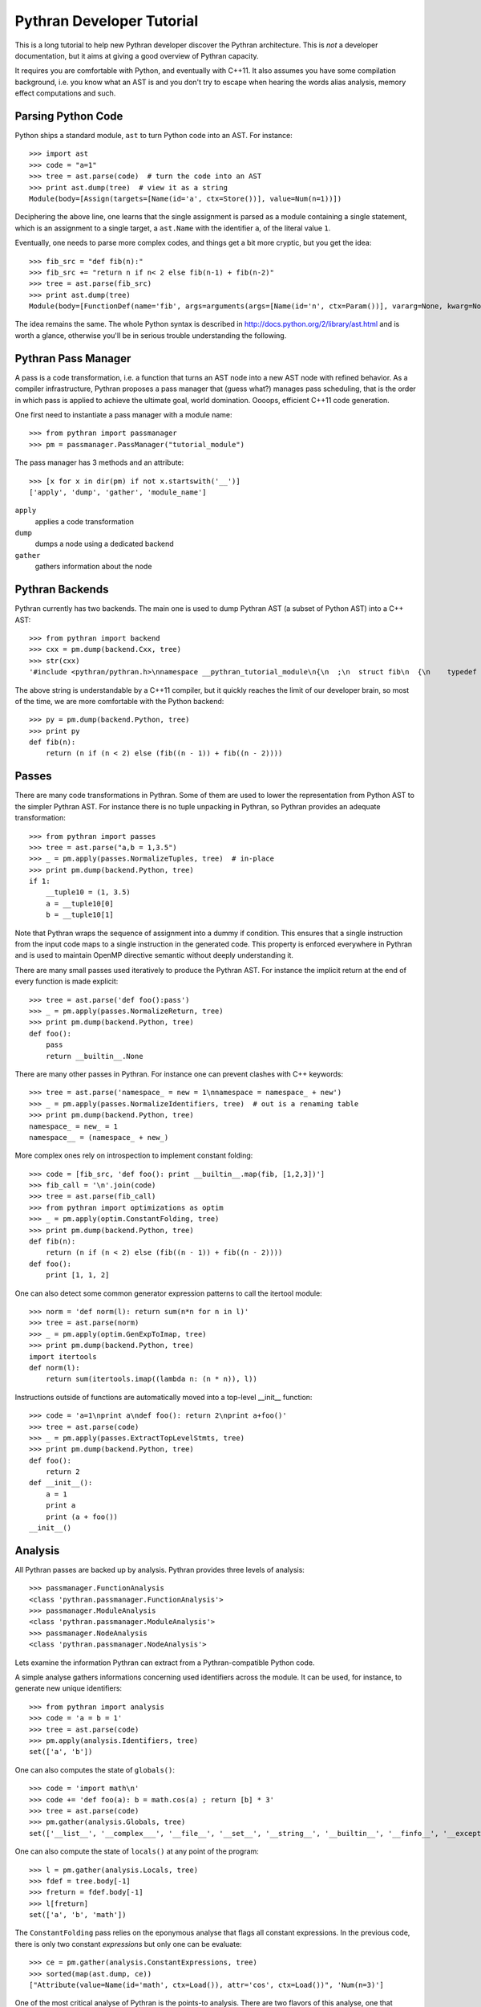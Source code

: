 ==========================
Pythran Developer Tutorial
==========================

This is a long tutorial to help new Pythran developer discover the Pythran
architecture. This is *not* a developer documentation, but it aims at giving a
good overview of Pythran capacity.

It requires you are comfortable with Python, and eventually with C++11. It also
assumes you have some compilation background, i.e. you know what an AST is and
you don't try to escape when hearing the words alias analysis, memory effect
computations and such.

Parsing Python Code
-------------------

Python ships a standard module, ``ast`` to turn Python code into an AST. For instance::

  >>> import ast
  >>> code = "a=1"
  >>> tree = ast.parse(code)  # turn the code into an AST
  >>> print ast.dump(tree)  # view it as a string
  Module(body=[Assign(targets=[Name(id='a', ctx=Store())], value=Num(n=1))])

Deciphering the above line, one learns that the single assignment is parsed as
a module containing a single statement, which is an assignment to a single
target, a ``ast.Name`` with the identifier ``a``, of the literal value ``1``.

Eventually, one needs to parse more complex codes, and things get a bit more cryptic, but you get the idea::

  >>> fib_src = "def fib(n):"
  >>> fib_src += "return n if n< 2 else fib(n-1) + fib(n-2)"
  >>> tree = ast.parse(fib_src)
  >>> print ast.dump(tree)
  Module(body=[FunctionDef(name='fib', args=arguments(args=[Name(id='n', ctx=Param())], vararg=None, kwarg=None, defaults=[]), body=[Return(value=IfExp(test=Compare(left=Name(id='n', ctx=Load()), ops=[Lt()], comparators=[Num(n=2)]), body=Name(id='n', ctx=Load()), orelse=BinOp(left=Call(func=Name(id='fib', ctx=Load()), args=[BinOp(left=Name(id='n', ctx=Load()), op=Sub(), right=Num(n=1))], keywords=[], starargs=None, kwargs=None), op=Add(), right=Call(func=Name(id='fib', ctx=Load()), args=[BinOp(left=Name(id='n', ctx=Load()), op=Sub(), right=Num(n=2))], keywords=[], starargs=None, kwargs=None))))], decorator_list=[])])

The idea remains the same. The whole Python syntax is described in
http://docs.python.org/2/library/ast.html and is worth a glance, otherwise
you'll be in serious trouble understanding the following.

Pythran Pass Manager
--------------------

A pass is a code transformation, i.e. a function that turns an AST node into a
new AST node with refined behavior. As a compiler infrastructure, Pythran
proposes a pass manager that (guess what?) manages pass scheduling, that is
the order in which pass is applied to achieve the ultimate goal, world
domination. Oooops, efficient C++11 code generation.

One first need to instantiate a pass manager with a module name::

  >>> from pythran import passmanager
  >>> pm = passmanager.PassManager("tutorial_module")

The pass manager has 3 methods and an attribute::

  >>> [x for x in dir(pm) if not x.startswith('__')]
  ['apply', 'dump', 'gather', 'module_name']

``apply``
    applies a code transformation

``dump``
    dumps a node using a dedicated backend

``gather``
    gathers information about the node

Pythran Backends
----------------

Pythran currently has two backends. The main one is used to dump Pythran AST (a
subset of Python AST) into a C++ AST::

  >>> from pythran import backend
  >>> cxx = pm.dump(backend.Cxx, tree)
  >>> str(cxx)
  '#include <pythran/pythran.h>\nnamespace __pythran_tutorial_module\n{\n  ;\n  struct fib\n  {\n    typedef void callable;\n    template <typename argument_type0 >\n    struct type\n    {\n      typedef typename assignable<typename std::remove_cv<typename std::remove_reference<argument_type0>::type>::type>::type result_type;\n    }  \n    ;\n    template <typename argument_type0 >\n    typename type<argument_type0>::result_type operator()(argument_type0 const & n) const\n    ;\n  }  ;\n  template <typename argument_type0 >\n  typename fib::type<argument_type0>::result_type fib::operator()(argument_type0 const & n) const\n  {\n    return ((n < 2L) ? n : (fib()((n - 1L)) + fib()((n - 2L))));\n  }\n}'

The above string is understandable by a C++11 compiler, but it quickly reaches the limit of our developer brain, so most of the time, we are more comfortable with the Python backend::

  >>> py = pm.dump(backend.Python, tree)
  >>> print py
  def fib(n):
      return (n if (n < 2) else (fib((n - 1)) + fib((n - 2))))

Passes
------

There are many code transformations in Pythran. Some of them are used to lower
the representation from Python AST to the simpler Pythran AST. For instance
there is no tuple unpacking in Pythran, so Pythran provides an adequate
transformation::

  >>> from pythran import passes
  >>> tree = ast.parse("a,b = 1,3.5")
  >>> _ = pm.apply(passes.NormalizeTuples, tree)  # in-place
  >>> print pm.dump(backend.Python, tree)
  if 1:
      __tuple10 = (1, 3.5)
      a = __tuple10[0]
      b = __tuple10[1]

Note that Pythran wraps the sequence of assignment into a dummy if condition.
This ensures that a single instruction from the input code maps to a single
instruction in the generated code. This property is enforced everywhere in
Pythran and is used to maintain OpenMP directive semantic without deeply
understanding it.

There are many small passes used iteratively to produce the Pythran AST. For instance the implicit return at the end of every function is made explicit::

  >>> tree = ast.parse('def foo():pass')
  >>> _ = pm.apply(passes.NormalizeReturn, tree)
  >>> print pm.dump(backend.Python, tree)
  def foo():
      pass
      return __builtin__.None

There are many other passes in Pythran. For instance one can prevent clashes with C++ keywords::

  >>> tree = ast.parse('namespace_ = new = 1\nnamespace = namespace_ + new')
  >>> _ = pm.apply(passes.NormalizeIdentifiers, tree)  # out is a renaming table
  >>> print pm.dump(backend.Python, tree)
  namespace_ = new_ = 1
  namespace__ = (namespace_ + new_)

More complex ones rely on introspection to implement constant folding::

  >>> code = [fib_src, 'def foo(): print __builtin__.map(fib, [1,2,3])']
  >>> fib_call = '\n'.join(code)
  >>> tree = ast.parse(fib_call)
  >>> from pythran import optimizations as optim
  >>> _ = pm.apply(optim.ConstantFolding, tree)
  >>> print pm.dump(backend.Python, tree)
  def fib(n):
      return (n if (n < 2) else (fib((n - 1)) + fib((n - 2))))
  def foo():
      print [1, 1, 2]

One can also detect some common generator expression patterns to call the itertool module::

  >>> norm = 'def norm(l): return sum(n*n for n in l)'
  >>> tree = ast.parse(norm)
  >>> _ = pm.apply(optim.GenExpToImap, tree)
  >>> print pm.dump(backend.Python, tree)
  import itertools
  def norm(l):
      return sum(itertools.imap((lambda n: (n * n)), l))

Instructions outside of functions are automatically moved into a top-level
__init__ function::

  >>> code = 'a=1\nprint a\ndef foo(): return 2\nprint a+foo()'
  >>> tree = ast.parse(code)
  >>> _ = pm.apply(passes.ExtractTopLevelStmts, tree)
  >>> print pm.dump(backend.Python, tree)
  def foo():
      return 2
  def __init__():
      a = 1
      print a
      print (a + foo())
  __init__()

Analysis
--------

All Pythran passes are backed up by analysis. Pythran provides three levels of analysis::

  >>> passmanager.FunctionAnalysis
  <class 'pythran.passmanager.FunctionAnalysis'>
  >>> passmanager.ModuleAnalysis
  <class 'pythran.passmanager.ModuleAnalysis'>
  >>> passmanager.NodeAnalysis
  <class 'pythran.passmanager.NodeAnalysis'>

Lets examine the information Pythran can extract from a Pythran-compatible
Python code.

A simple analyse gathers informations concerning used identifiers across the
module. It can be used, for instance, to generate new unique identifiers::

  >>> from pythran import analysis
  >>> code = 'a = b = 1'
  >>> tree = ast.parse(code)
  >>> pm.apply(analysis.Identifiers, tree)
  set(['a', 'b'])

One can also computes the state of ``globals()``::

  >>> code = 'import math\n'
  >>> code += 'def foo(a): b = math.cos(a) ; return [b] * 3'
  >>> tree = ast.parse(code)
  >>> pm.gather(analysis.Globals, tree)
  set(['__list__', '__complex___', '__file__', '__set__', '__string__', '__builtin__', '__finfo__', '__exception__', '__dispatch__', '__ndarray__', '__dict__', '__iterator__', 'foo', 'math', '__float__'])

One can also compute the state of ``locals()`` at any point of the program::

  >>> l = pm.gather(analysis.Locals, tree)
  >>> fdef = tree.body[-1]
  >>> freturn = fdef.body[-1]
  >>> l[freturn]
  set(['a', 'b', 'math'])

The ``ConstantFolding`` pass relies on the eponymous analyse that flags all
constant expressions. In the previous code, there is only two constant
*expressions* but only one can be evaluate::

  >>> ce = pm.gather(analysis.ConstantExpressions, tree)
  >>> sorted(map(ast.dump, ce))
  ["Attribute(value=Name(id='math', ctx=Load()), attr='cos', ctx=Load())", 'Num(n=3)']

One of the most critical analyse of Pythran is the points-to analysis. There
are two flavors of this analyse, one that computes an over-set of the aliased
variable, and one that computes an under set. ``Aliases`` computes an over-set::

  >>> code = 'def foo(c, d): b= c or d ; return b'
  >>> tree = ast.parse(code)
  >>> al = pm.gather(analysis.Aliases, tree)
  >>> returned = tree.body[-1].body[-1].value
  >>> print ast.dump(returned)
  Name(id='b', ctx=Load())
  >>> sorted(a.id for a in al[returned].aliases)
  ['c', 'd']

Pythran also implements an inter-procedural analyse to compute which arguments
are updated, for instance using an augmented assign, or the ``append`` method::

  >>> code = 'def foo(l,a): l+=[a]\ndef bar(g): foo(g, 1)'
  >>> tree = ast.parse(code)
  >>> ae = pm.gather(analysis.ArgumentEffects, tree)
  >>> foo, bar = tree.body[0], tree.body[1]
  >>> ae[foo]
  [True, False]
  >>> ae[bar]
  [True]

From this analyse and the ``GlobalEffects`` analyse, one can compute the set of
pure functions, i.e. functions that have no side effects::

  >>> code = 'def foo():pass\ndef bar(l): print l'
  >>> tree = ast.parse(code)
  >>> pf = pm.gather(analysis.PureFunctions, tree)
  >>> foo = tree.body[0]
  >>> bar = tree.body[1]
  >>> foo in pf
  True
  >>> bar in pf
  False

Pure functions are also interesting in the context of ``map``, as the
application of a pure functions using a map results in a parallel ``map``::

  >>> code = 'def foo(x): return x*x\n'
  >>> code += '__builtin__.map(foo, __builtin__.range(100))'
  >>> tree = ast.parse(code)
  >>> pmaps = pm.gather(analysis.ParallelMaps, tree)
  >>> len(pmaps)
  1
